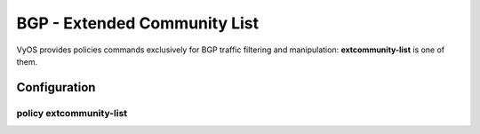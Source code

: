 #############################
BGP - Extended Community List
#############################

VyOS provides policies commands exclusively for BGP traffic filtering and
manipulation: **extcommunity-list** is one of them.

*************
Configuration
*************

policy extcommunity-list
========================

.. cfgcmd:: set policy extcommunity-list <text>

   Creat extcommunity-list policy identified by name <text>.

.. cfgcmd:: set policy extcommunity-list <text> description <text>

   Set description for extcommunity-list policy.

.. cfgcmd:: set policy extcommunity-list <text> rule <1-65535> action
   <permit|deny>

   Set action to take on entries matching this rule.

.. cfgcmd:: set policy extcommunity-list <text> rule <1-65535> description
   <text>

   Set description for rule.

.. cfgcmd:: set policy extcommunity-list <text> rule <1-65535> regex <text>

   Regular expression to match against an extended community list, where text
   could be:

   * <aa:nn:nn>: Extended community list regular expression.
   * <rt aa:nn:nn>: Route Target regular expression.
   * <soo aa:nn:nn>: Site of Origin regular expression.

